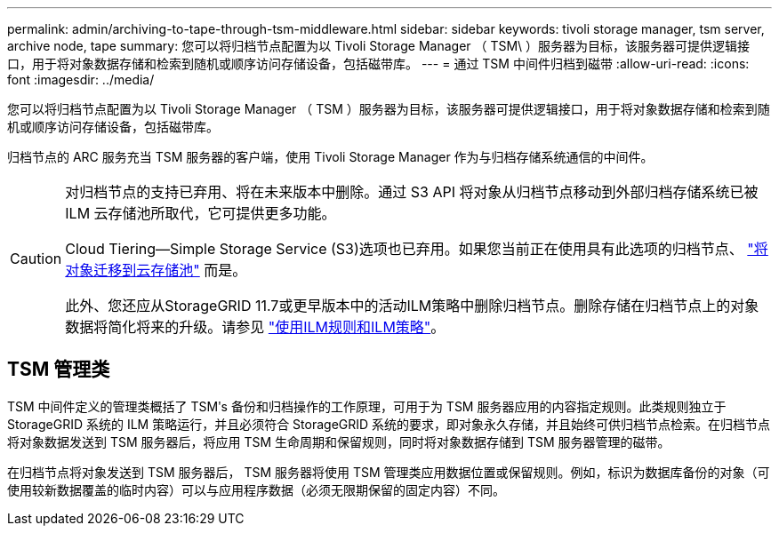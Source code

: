 ---
permalink: admin/archiving-to-tape-through-tsm-middleware.html 
sidebar: sidebar 
keywords: tivoli storage manager, tsm server, archive node, tape 
summary: 您可以将归档节点配置为以 Tivoli Storage Manager （ TSM\ ）服务器为目标，该服务器可提供逻辑接口，用于将对象数据存储和检索到随机或顺序访问存储设备，包括磁带库。 
---
= 通过 TSM 中间件归档到磁带
:allow-uri-read: 
:icons: font
:imagesdir: ../media/


[role="lead"]
您可以将归档节点配置为以 Tivoli Storage Manager （ TSM ）服务器为目标，该服务器可提供逻辑接口，用于将对象数据存储和检索到随机或顺序访问存储设备，包括磁带库。

归档节点的 ARC 服务充当 TSM 服务器的客户端，使用 Tivoli Storage Manager 作为与归档存储系统通信的中间件。

[CAUTION]
====
对归档节点的支持已弃用、将在未来版本中删除。通过 S3 API 将对象从归档节点移动到外部归档存储系统已被 ILM 云存储池所取代，它可提供更多功能。

Cloud Tiering—Simple Storage Service (S3)选项也已弃用。如果您当前正在使用具有此选项的归档节点、 link:../admin/migrating-objects-from-cloud-tiering-s3-to-cloud-storage-pool.html["将对象迁移到云存储池"] 而是。

此外、您还应从StorageGRID 11.7或更早版本中的活动ILM策略中删除归档节点。删除存储在归档节点上的对象数据将简化将来的升级。请参见 link:../ilm/working-with-ilm-rules-and-ilm-policies.html["使用ILM规则和ILM策略"]。

====


== TSM 管理类

TSM 中间件定义的管理类概括了 TSMʹs 备份和归档操作的工作原理，可用于为 TSM 服务器应用的内容指定规则。此类规则独立于 StorageGRID 系统的 ILM 策略运行，并且必须符合 StorageGRID 系统的要求，即对象永久存储，并且始终可供归档节点检索。在归档节点将对象数据发送到 TSM 服务器后，将应用 TSM 生命周期和保留规则，同时将对象数据存储到 TSM 服务器管理的磁带。

在归档节点将对象发送到 TSM 服务器后， TSM 服务器将使用 TSM 管理类应用数据位置或保留规则。例如，标识为数据库备份的对象（可使用较新数据覆盖的临时内容）可以与应用程序数据（必须无限期保留的固定内容）不同。
